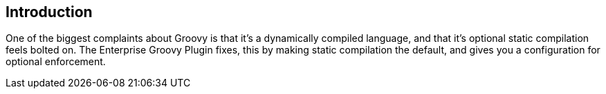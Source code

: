 == Introduction

One of the biggest complaints about Groovy is that it's a dynamically compiled language, and that it's
 optional static compilation feels bolted on. The Enterprise Groovy Plugin fixes, this by making static
 compilation the default, and gives you a configuration for optional enforcement.